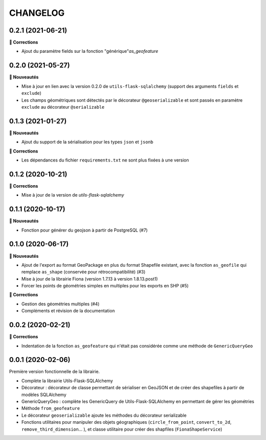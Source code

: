 =========
CHANGELOG
=========

0.2.1 (2021-06-21)
------------------

**🐛 Corrections**

* Ajout du paramètre fields sur la fonction "générique"`as_geofeature`

0.2.0 (2021-05-27)
------------------

**🚀 Nouveautés**

* Mise à jour en lien avec la version 0.2.0 de ``utils-flask-sqlalchemy`` (support des arguments ``fields`` et ``exclude``)
* Les champs géométriques sont détectés par le décorateur ``@geoserializable`` et sont passés en paramètre ``exclude`` au décorateur ``@serializable``

0.1.3 (2021-01-27)
------------------

**🚀 Nouveautés**

* Ajout du support de la sérialisation pour les types ``json`` et ``jsonb``

**🐛 Corrections**

* Les dépendances du fichier ``requirements.txt`` ne sont plus fixées à une version

0.1.2 (2020-10-21)
------------------

**🐛 Corrections**

* Mise à jour de la version de `utils-flask-sqlalchemy`

0.1.1 (2020-10-17)
------------------

**🚀 Nouveautés**

* Fonction pour générer du geojson à partir de PostgreSQL (#7)

0.1.0 (2020-06-17)
------------------

**🚀 Nouveautés**

* Ajout de l'export au format GeoPackage en plus du format Shapefile existant, avec la fonction ``as_geofile`` qui remplace ``as_shape`` (conservée pour rétrocompatibilité) (#3)
* Mise à jour de la librairie Fiona (version 1.7.13 à version 1.8.13.post1)
* Forcer les points de géométries simples en multiples pour les exports en SHP (#5)

**🐛 Corrections**

* Gestion des géométries multiples (#4)
* Compléments et révision de la documentation

0.0.2 (2020-02-21)
------------------

**🐛 Corrections**

* Indentation de la fonction ``as_geofeature`` qui n'était pas considérée comme une méthode de ``GenericQueryGeo``

0.0.1 (2020-02-06)
------------------

Première version fonctionnelle de la librairie.

* Complète la librairie Utils-Flask-SQLAlchemy
* Décorateur : décorateur de classe permettant de sérialiser en GeoJSON et de créer des shapefiles à partir de modèles SQLAlchemy
* GenericQueryGeo : complète les GenericQuery de Utils-Flask-SQLAlchemy en permettant de gérer les géométries
* Méthode ``from_geofeature``
* Le décorateur ``geoserializable`` ajoute les méthodes du décorateur serializable
* Fonctions utilitaires pour manipuler des objets géographiques (``circle_from_point``, ``convert_to_2d``, ``remove_third_dimension``... ), et classe utilitaire pour créer des shapfiles (``FionaShapeService``)
